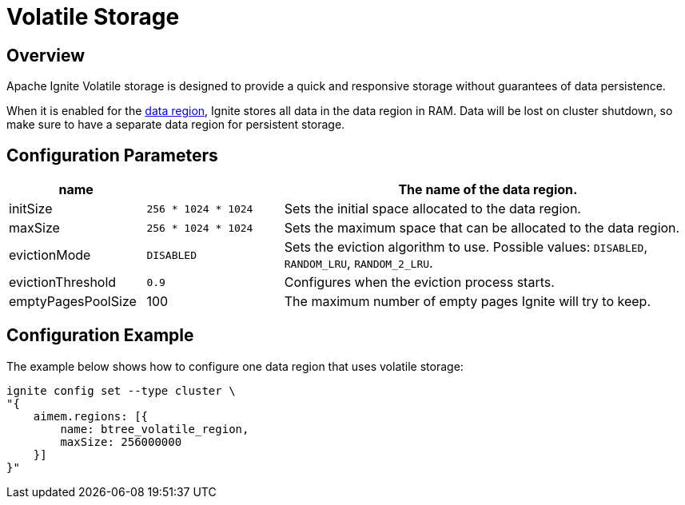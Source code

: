 // Licensed to the Apache Software Foundation (ASF) under one or more
// contributor license agreements.  See the NOTICE file distributed with
// this work for additional information regarding copyright ownership.
// The ASF licenses this file to You under the Apache License, Version 2.0
// (the "License"); you may not use this file except in compliance with
// the License.  You may obtain a copy of the License at
//
// http://www.apache.org/licenses/LICENSE-2.0
//
// Unless required by applicable law or agreed to in writing, software
// distributed under the License is distributed on an "AS IS" BASIS,
// WITHOUT WARRANTIES OR CONDITIONS OF ANY KIND, either express or implied.
// See the License for the specific language governing permissions and
// limitations under the License.

= Volatile Storage

== Overview

Apache Ignite Volatile storage is designed to provide a quick and responsive storage without guarantees of data persistence.


When it is enabled for the link:config/data-region[data region], Ignite stores all data in the data region in RAM. Data will be lost on cluster shutdown, so make sure to have a separate data region for persistent storage.

== Configuration Parameters

[cols="1,1,3",opts="header", stripes=none]
|===
|name|| The name of the data region.
|initSize|`256 * 1024 * 1024`| Sets the initial space allocated to the data region.
|maxSize|`256 * 1024 * 1024`| Sets the maximum space that can be allocated to the data region.
|evictionMode|`DISABLED`| Sets the eviction algorithm to use. Possible values: `DISABLED`, `RANDOM_LRU`, `RANDOM_2_LRU`.
|evictionThreshold|`0.9`| Configures when the eviction process starts.
|emptyPagesPoolSize|100| The maximum number of empty pages Ignite will try to keep.
|===


== Configuration Example

The example below shows how to configure one data region that uses volatile storage:

----
ignite config set --type cluster \
"{
    aimem.regions: [{
        name: btree_volatile_region,
        maxSize: 256000000
    }]
}"
----